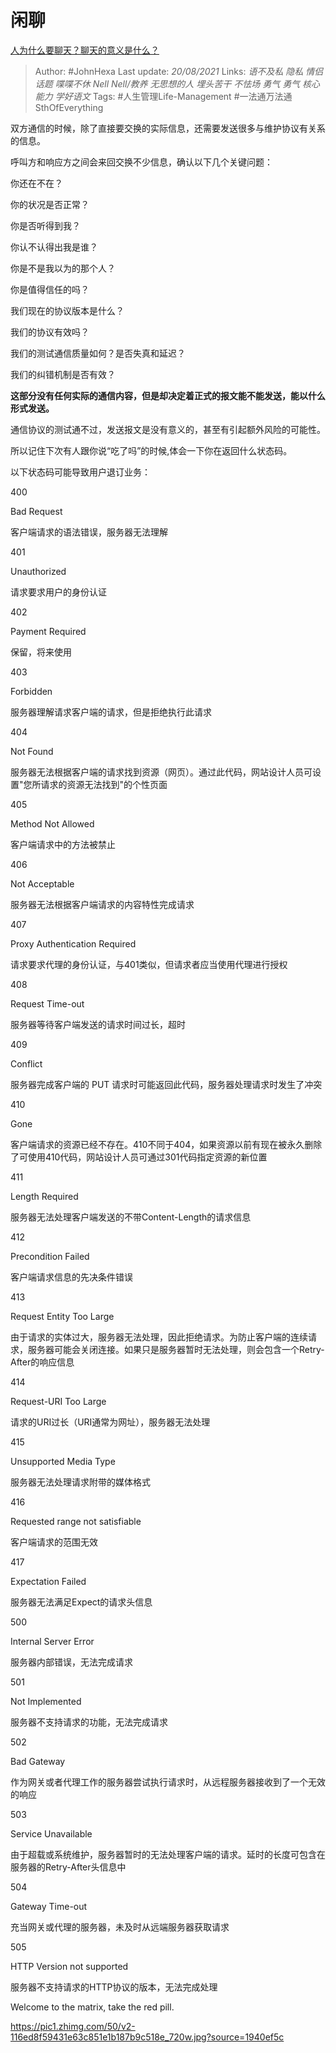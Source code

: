 * 闲聊
  :PROPERTIES:
  :CUSTOM_ID: 闲聊
  :END:

[[https://www.zhihu.com/question/308600613/answer/2067171324][人为什么要聊天？聊天的意义是什么？]]

#+BEGIN_QUOTE
  Author: #JohnHexa Last update: /20/08/2021/ Links: [[语不及私]]
  [[隐私]] [[情侣话题]] [[喋喋不休]] [[Nell Nell/教养]] [[无思想的人]]
  [[埋头苦干]] [[不怯场]] [[勇气]] [[勇气]] [[核心能力]] [[学好语文]]
  Tags: #人生管理Life-Management #一法通万法通SthOfEverything
#+END_QUOTE

双方通信的时候，除了直接要交换的实际信息，还需要发送很多与维护协议有关系的信息。

呼叫方和响应方之间会来回交换不少信息，确认以下几个关键问题：

你还在不在？

你的状况是否正常？

你是否听得到我？

你认不认得出我是谁？

你是不是我以为的那个人？

你是值得信任的吗？

我们现在的协议版本是什么？

我们的协议有效吗？

我们的测试通信质量如何？是否失真和延迟？

我们的纠错机制是否有效？

*这部分没有任何实际的通信内容，但是却决定着正式的报文能不能发送，能以什么形式发送。*

通信协议的测试通不过，发送报文是没有意义的，甚至有引起额外风险的可能性。

所以记住下次有人跟你说“吃了吗”的时候,体会一下你在返回什么状态码。

以下状态码可能导致用户退订业务：

400

Bad Request

客户端请求的语法错误，服务器无法理解

401

Unauthorized

请求要求用户的身份认证

402

Payment Required

保留，将来使用

403

Forbidden

服务器理解请求客户端的请求，但是拒绝执行此请求

404

Not Found

服务器无法根据客户端的请求找到资源（网页）。通过此代码，网站设计人员可设置"您所请求的资源无法找到"的个性页面

405

Method Not Allowed

客户端请求中的方法被禁止

406

Not Acceptable

服务器无法根据客户端请求的内容特性完成请求

407

Proxy Authentication Required

请求要求代理的身份认证，与401类似，但请求者应当使用代理进行授权

408

Request Time-out

服务器等待客户端发送的请求时间过长，超时

409

Conflict

服务器完成客户端的 PUT 请求时可能返回此代码，服务器处理请求时发生了冲突

410

Gone

客户端请求的资源已经不存在。410不同于404，如果资源以前有现在被永久删除了可使用410代码，网站设计人员可通过301代码指定资源的新位置

411

Length Required

服务器无法处理客户端发送的不带Content-Length的请求信息

412

Precondition Failed

客户端请求信息的先决条件错误

413

Request Entity Too Large

由于请求的实体过大，服务器无法处理，因此拒绝请求。为防止客户端的连续请求，服务器可能会关闭连接。如果只是服务器暂时无法处理，则会包含一个Retry-After的响应信息

414

Request-URI Too Large

请求的URI过长（URI通常为网址），服务器无法处理

415

Unsupported Media Type

服务器无法处理请求附带的媒体格式

416

Requested range not satisfiable

客户端请求的范围无效

417

Expectation Failed

服务器无法满足Expect的请求头信息

500

Internal Server Error

服务器内部错误，无法完成请求

501

Not Implemented

服务器不支持请求的功能，无法完成请求

502

Bad Gateway

作为网关或者代理工作的服务器尝试执行请求时，从远程服务器接收到了一个无效的响应

503

Service Unavailable

由于超载或系统维护，服务器暂时的无法处理客户端的请求。延时的长度可包含在服务器的Retry-After头信息中

504

Gateway Time-out

充当网关或代理的服务器，未及时从远端服务器获取请求

505

HTTP Version not supported

服务器不支持请求的HTTP协议的版本，无法完成处理

Welcome to the matrix, take the red pill.

[[https://pic1.zhimg.com/50/v2-116ed8f59431e63c851e1b187b9c518e_720w.jpg?source=1940ef5c]]
